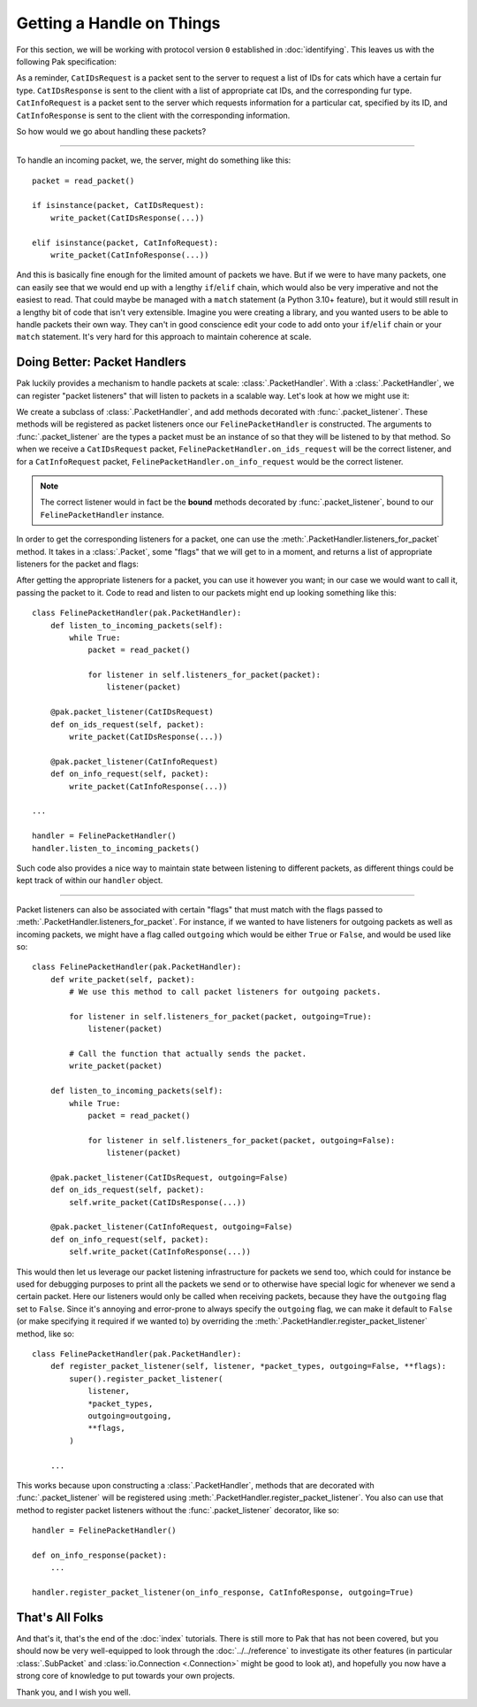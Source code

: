 Getting a Handle on Things
==========================

For this section, we will be working with protocol version ``0`` established in :doc:`identifying`. This leaves us with the following Pak specification:

.. testcode::

    import enum
    import pak

    String = pak.PrefixedString(pak.UInt8)

    class FurType(enum.Enum):
        LongHaired   = 0
        ShortHaired  = 1
        MediumHaired = 2

    class FelinePacket(pak.Packet):
        class Header(pak.Packet.Header):
            id:   pak.UInt8
            size: pak.UInt8

    class ServerboundFelinePacket(FelinePacket):
        pass

    class ClientboundFelinePacket(FelinePacket):
        pass

    class CatIDsRequest(ServerboundFelinePacket):
        id = 0

        fur_type: pak.Enum(pak.UInt8, FurType)

    class CatIDsResponse(ClientboundFelinePacket):
        id = 0

        fur_type: pak.Enum(pak.UInt8, FurType)
        cat_ids:  pak.UInt16[None]

    class CatInfoRequest(ServerboundFelinePacket):
        id = 1

        cat_id: pak.UInt16

    class CatInfoResponse(ClientboundFelinePacket):
        id = 1

        cat_id:      pak.UInt16
        picture_url: String

        # The cat's birth date is represented by
        # a 'UInt16' for the year, a 'UInt8' for
        # the month, and a 'UInt8' for the day.

        birth_year:  pak.UInt16
        birth_month: pak.UInt8
        birth_day:   pak.UInt8


As a reminder, ``CatIDsRequest`` is a packet sent to the server to request a list of IDs for cats which have a certain fur type. ``CatIDsResponse`` is sent to the client with a list of appropriate cat IDs, and the corresponding fur type. ``CatInfoRequest`` is a packet sent to the server which requests information for a particular cat, specified by its ID, and ``CatInfoResponse`` is sent to the client with the corresponding information.

So how would we go about handling these packets?

----

To handle an incoming packet, we, the server, might do something like this::

    packet = read_packet()

    if isinstance(packet, CatIDsRequest):
        write_packet(CatIDsResponse(...))

    elif isinstance(packet, CatInfoRequest):
        write_packet(CatInfoResponse(...))

And this is basically fine enough for the limited amount of packets we have. But if we were to have many packets, one can easily see that we would end up with a lengthy ``if``/``elif`` chain, which would also be very imperative and not the easiest to read. That could maybe be managed with a ``match`` statement (a Python 3.10+ feature), but it would still result in a lengthy bit of code that isn't very extensible. Imagine you were creating a library, and you wanted users to be able to handle packets their own way. They can't in good conscience edit your code to add onto your ``if``/``elif`` chain or your ``match`` statement. It's very hard for this approach to maintain coherence at scale.

Doing Better: Packet Handlers
*****************************

Pak luckily provides a mechanism to handle packets at scale: :class:`.PacketHandler`. With a :class:`.PacketHandler`, we can register "packet listeners" that will listen to packets in a scalable way. Let's look at how we might use it:

.. testcode::

    import pak

    class FelinePacketHandler(pak.PacketHandler):
        @pak.packet_listener(CatIDsRequest)
        def on_ids_request(self, packet):
            write_packet(CatIDsResponse(...))

        @pak.packet_listener(CatInfoRequest)
        def on_info_request(self, packet):
            write_packet(CatInfoResponse(...))

We create a subclass of :class:`.PacketHandler`, and add methods decorated with :func:`.packet_listener`. These methods will be registered as packet listeners once our ``FelinePacketHandler`` is constructed. The arguments to :func:`.packet_listener` are the types a packet must be an instance of so that they will be listened to by that method. So when we receive a ``CatIDsRequest`` packet, ``FelinePacketHandler.on_ids_request`` will be the correct listener, and for a ``CatInfoRequest`` packet, ``FelinePacketHandler.on_info_request`` would be the correct listener.

.. note::

    The correct listener would in fact be the **bound** methods decorated by :func:`.packet_listener`, bound to our ``FelinePacketHandler`` instance.

In order to get the corresponding listeners for a packet, one can use the :meth:`.PacketHandler.listeners_for_packet` method. It takes in a :class:`.Packet`, some "flags" that we will get to in a moment, and returns a list of appropriate listeners for the packet and flags:

.. testcode::

    handler = FelinePacketHandler()

    ids_request_listeners = handler.listeners_for_packet(CatIDsRequest())
    assert ids_request_listeners == [handler.on_ids_request]

    info_request_listeners = handler.listeners_for_packet(CatInfoRequest())
    assert info_request_listeners == [handler.on_info_request]

After getting the appropriate listeners for a packet, you can use it however you want; in our case we would want to call it, passing the packet to it. Code to read and listen to our packets might end up looking something like this::

    class FelinePacketHandler(pak.PacketHandler):
        def listen_to_incoming_packets(self):
            while True:
                packet = read_packet()

                for listener in self.listeners_for_packet(packet):
                    listener(packet)

        @pak.packet_listener(CatIDsRequest)
        def on_ids_request(self, packet):
            write_packet(CatIDsResponse(...))

        @pak.packet_listener(CatInfoRequest)
        def on_info_request(self, packet):
            write_packet(CatInfoResponse(...))

    ...

    handler = FelinePacketHandler()
    handler.listen_to_incoming_packets()

Such code also provides a nice way to maintain state between listening to different packets, as different things could be kept track of within our ``handler`` object.

----

Packet listeners can also be associated with certain "flags" that must match with the flags passed to :meth:`.PacketHandler.listeners_for_packet`. For instance, if we wanted to have listeners for outgoing packets as well as incoming packets, we might have a flag called ``outgoing`` which would be either ``True`` or ``False``, and would be used like so::

    class FelinePacketHandler(pak.PacketHandler):
        def write_packet(self, packet):
            # We use this method to call packet listeners for outgoing packets.

            for listener in self.listeners_for_packet(packet, outgoing=True):
                listener(packet)

            # Call the function that actually sends the packet.
            write_packet(packet)

        def listen_to_incoming_packets(self):
            while True:
                packet = read_packet()

                for listener in self.listeners_for_packet(packet, outgoing=False):
                    listener(packet)

        @pak.packet_listener(CatIDsRequest, outgoing=False)
        def on_ids_request(self, packet):
            self.write_packet(CatIDsResponse(...))

        @pak.packet_listener(CatInfoRequest, outgoing=False)
        def on_info_request(self, packet):
            self.write_packet(CatInfoResponse(...))

This would then let us leverage our packet listening infrastructure for packets we send too, which could for instance be used for debugging purposes to print all the packets we send or to otherwise have special logic for whenever we send a certain packet. Here our listeners would only be called when receiving packets, because they have the ``outgoing`` flag set to ``False``. Since it's annoying and error-prone to always specify the ``outgoing`` flag, we can make it default to ``False`` (or make specifying it required if we wanted to) by overriding the :meth:`.PacketHandler.register_packet_listener` method, like so::

    class FelinePacketHandler(pak.PacketHandler):
        def register_packet_listener(self, listener, *packet_types, outgoing=False, **flags):
            super().register_packet_listener(
                listener,
                *packet_types,
                outgoing=outgoing,
                **flags,
            )

        ...

This works because upon constructing a :class:`.PacketHandler`, methods that are decorated with :func:`.packet_listener` will be registered using :meth:`.PacketHandler.register_packet_listener`. You also can use that method to register packet listeners without the :func:`.packet_listener` decorator, like so::

    handler = FelinePacketHandler()

    def on_info_response(packet):
        ...

    handler.register_packet_listener(on_info_response, CatInfoResponse, outgoing=True)

That's All Folks
****************

And that's it, that's the end of the :doc:`index` tutorials. There is still more to Pak that has not been covered, but you should now be very well-equipped to look through the :doc:`../../reference` to investigate its other features (in particular :class:`.SubPacket` and :class:`io.Connection <.Connection>` might be good to look at), and hopefully you now have a strong core of knowledge to put towards your own projects.

Thank you, and I wish you well.
